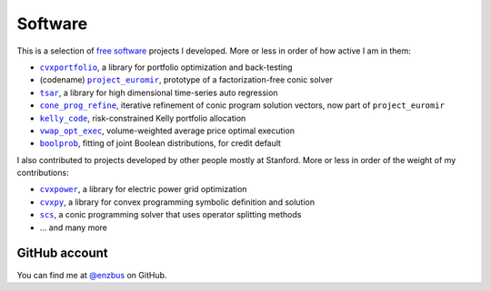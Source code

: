 Software
========

This is a selection of `free software
<https://www.gnu.org/philosophy/free-sw.en.html>`_ projects I developed.
More or less in order of how active I am in them:

- |cvxportfolio|_, a library for portfolio optimization and back-testing
- (codename) |project_euromir|_, prototype of a factorization-free conic solver
- |tsar|_, a library for high dimensional time-series auto regression
- |cone_prog_refine|_, iterative refinement of conic program solution vectors,
  now part of ``project_euromir`` 
- |kelly_code|_, risk-constrained Kelly portfolio allocation
- |vwap_opt_exec|_, volume-weighted average price optimal execution
- |boolprob|_, fitting of joint Boolean distributions, for credit default

I also contributed to projects developed by other people mostly at Stanford.
More or less in order of the weight of my contributions:

- |cvxpower|_, a library for electric power grid optimization
- |cvxpy|_, a library for convex programming symbolic definition and solution
- |scs|_, a conic programming solver that uses operator splitting methods
- ... and many more

GitHub account
--------------

You can find me at `@enzbus <https://github.com/enzbus>`_ on GitHub.

.. links, need this for formatting

.. |cvxportfolio| replace:: ``cvxportfolio``
.. _cvxportfolio: https://www.cvxportfolio.com
.. |project_euromir| replace:: ``project_euromir``
.. _project_euromir: https://github.com/enzbus/project_euromir
.. |tsar| replace:: ``tsar``
.. _tsar: https://github.com/enzbus/tsar
.. |cone_prog_refine| replace:: ``cone_prog_refine``
.. _cone_prog_refine: https://github.com/cvxgrp/cone_prog_refine

.. |kelly_code| replace:: ``kelly_code``
.. _kelly_code: https://github.com/cvxgrp/kelly_code
.. |vwap_opt_exec| replace:: ``vwap_opt_exec``
.. _vwap_opt_exec: https://github.com/cvxgrp/vwap_opt_exec
.. |boolprob| replace:: ``boolprob``
.. _boolprob: https://github.com/cvxgrp/boolprob
.. |cvxpower| replace:: ``cvxpower``
.. _cvxpower: https://github.com/cvxgrp/cvxpower
.. |cvxpy| replace:: ``cvxpy``
.. _cvxpy: https://www.cvxpy.org
.. |scs| replace:: ``scs``
.. _scs: https://www.cvxgrp.org/scs